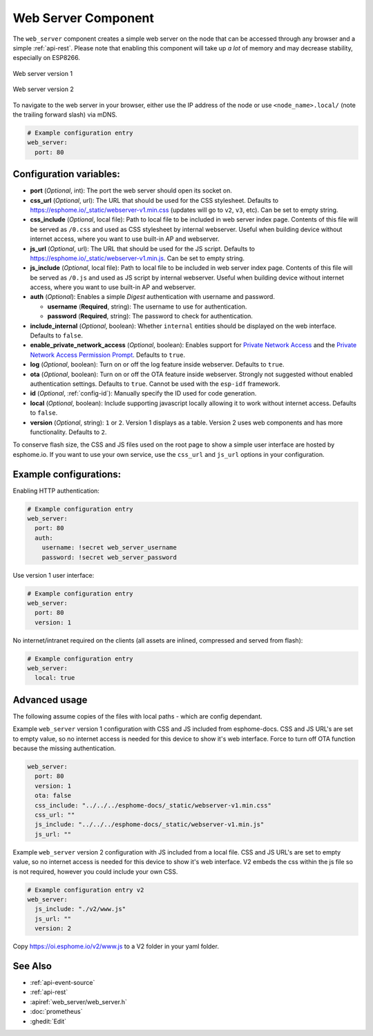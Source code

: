 Web Server Component
====================

.. seo::
    :description: Instructions for setting up a web server in ESPHome.
    :image: http.svg
    :keywords: web server, http, REST API

The ``web_server`` component creates a simple web server on the node that can be accessed
through any browser and a simple :ref:`api-rest`. Please note that enabling this component
will take up *a lot* of memory and may decrease stability, especially on ESP8266.

.. figure:: /components/images/web_server.png
    :align: center
    :width: 86.0%

    Web server version 1


.. figure:: /components/images/web_server-v2.png
    :align: center
    :width: 86.0%

    Web server version 2


To navigate to the web server in your browser, either use the IP address of the node or
use ``<node_name>.local/`` (note the trailing forward slash) via mDNS.


.. code-block:: yaml

    # Example configuration entry
    web_server:
      port: 80


Configuration variables:
------------------------

- **port** (*Optional*, int): The port the web server should open its socket on.
- **css_url** (*Optional*, url): The URL that should be used for the CSS stylesheet. Defaults
  to https://esphome.io/_static/webserver-v1.min.css (updates will go to ``v2``, ``v3``, etc). Can be set to empty string.
- **css_include** (*Optional*, local file): Path to local file to be included in web server index page.
  Contents of this file will be served as ``/0.css`` and used as CSS stylesheet by internal webserver.
  Useful when building device without internet access, where you want to use built-in AP and webserver.
- **js_url** (*Optional*, url): The URL that should be used for the JS script. Defaults
  to https://esphome.io/_static/webserver-v1.min.js. Can be set to empty string.
- **js_include** (*Optional*, local file): Path to local file to be included in web server index page.
  Contents of this file will be served as ``/0.js`` and used as JS script by internal webserver.
  Useful when building device without internet access, where you want to use built-in AP and webserver.
- **auth** (*Optional*): Enables a simple *Digest* authentication with username and password.

  - **username** (**Required**, string): The username to use for authentication.
  - **password** (**Required**, string): The password to check for authentication.

- **include_internal** (*Optional*, boolean): Whether ``internal`` entities should be displayed on the
  web interface. Defaults to ``false``.
- **enable_private_network_access** (*Optional*, boolean): Enables support for
  `Private Network Access <https://wicg.github.io/private-network-access>`__ and the
  `Private Network Access Permission Prompt <https://wicg.github.io/private-network-access/#permission-prompt>`__.
  Defaults to ``true``.
- **log** (*Optional*, boolean): Turn on or off the log feature inside webserver. Defaults to ``true``.
- **ota** (*Optional*, boolean): Turn on or off the OTA feature inside webserver. Strongly not suggested without enabled authentication settings. Defaults to ``true``. Cannot be used with the ``esp-idf`` framework.
- **id** (*Optional*, :ref:`config-id`): Manually specify the ID used for code generation.
- **local** (*Optional*, boolean): Include supporting javascript locally allowing it to work without internet access. Defaults to ``false``.
- **version** (*Optional*, string): ``1`` or ``2``. Version 1 displays as a table. Version 2 uses web components and has more functionality. Defaults to ``2``.

To conserve flash size, the CSS and JS files used on the root page to show a simple user
interface are hosted by esphome.io. If you want to use your own service, use the
``css_url`` and ``js_url`` options in your configuration.

Example configurations:
-----------------------

Enabling HTTP authentication:

.. code-block:: yaml

    # Example configuration entry
    web_server:
      port: 80
      auth:
        username: !secret web_server_username
        password: !secret web_server_password

Use version 1 user interface:

.. code-block:: yaml

    # Example configuration entry
    web_server:
      port: 80
      version: 1

No internet/intranet required on the clients (all assets are inlined, compressed and served from flash):

.. code-block:: yaml

    # Example configuration entry
    web_server:
      local: true


Advanced usage
--------------

The following assume copies of the files with local paths - which are config dependant.

Example ``web_server`` version 1 configuration with CSS and JS included from esphome-docs.
CSS and JS URL's are set to empty value, so no internet access is needed for this device to show it's web interface.
Force to turn off OTA function because the missing authentication.

.. code-block:: yaml

    web_server:
      port: 80
      version: 1
      ota: false
      css_include: "../../../esphome-docs/_static/webserver-v1.min.css"
      css_url: ""
      js_include: "../../../esphome-docs/_static/webserver-v1.min.js"
      js_url: ""

Example ``web_server`` version 2 configuration with JS included from a local file.
CSS and JS URL's are set to empty value, so no internet access is needed for this device to show it's web interface.
V2 embeds the css within the js file so is not required, however you could include your own CSS.

.. code-block:: yaml

    # Example configuration entry v2
    web_server:
      js_include: "./v2/www.js"
      js_url: ""
      version: 2

Copy https://oi.esphome.io/v2/www.js to a V2 folder in your yaml folder.


See Also
--------

- :ref:`api-event-source`
- :ref:`api-rest`
- :apiref:`web_server/web_server.h`
- :doc:`prometheus`
- :ghedit:`Edit`
